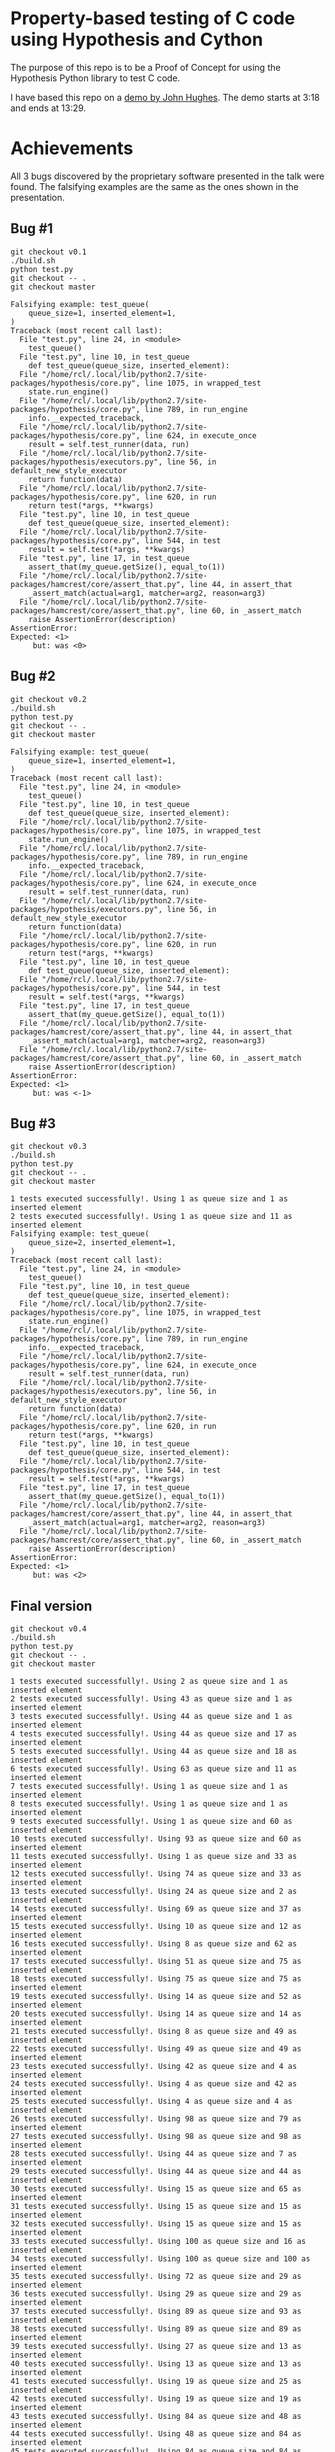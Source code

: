 * Property-based testing of C code using Hypothesis and Cython
  The purpose of this repo is to be a Proof of Concept for using the Hypothesis Python library to test C code.

  I have based this repo on a [[https://www.youtube.com/watch?v=hXnS_Xjwk2Y&t=336s][demo by John Hughes]]. The demo starts at 3:18 and ends at 13:29.

* Achievements
  All 3 bugs discovered by the proprietary software presented in the talk were found.
  The falsifying examples are the same as the ones shown in the presentation.
** Bug #1
   #+begin_src shell :shebang #!/bin/bash -i :results drawer
git checkout v0.1
./build.sh
python test.py
git checkout -- .
git checkout master
#+end_src

#+begin_example
Falsifying example: test_queue(
    queue_size=1, inserted_element=1,
)
Traceback (most recent call last):
  File "test.py", line 24, in <module>
    test_queue()
  File "test.py", line 10, in test_queue
    def test_queue(queue_size, inserted_element):
  File "/home/rcl/.local/lib/python2.7/site-packages/hypothesis/core.py", line 1075, in wrapped_test
    state.run_engine()
  File "/home/rcl/.local/lib/python2.7/site-packages/hypothesis/core.py", line 789, in run_engine
    info.__expected_traceback,
  File "/home/rcl/.local/lib/python2.7/site-packages/hypothesis/core.py", line 624, in execute_once
    result = self.test_runner(data, run)
  File "/home/rcl/.local/lib/python2.7/site-packages/hypothesis/executors.py", line 56, in default_new_style_executor
    return function(data)
  File "/home/rcl/.local/lib/python2.7/site-packages/hypothesis/core.py", line 620, in run
    return test(*args, **kwargs)
  File "test.py", line 10, in test_queue
    def test_queue(queue_size, inserted_element):
  File "/home/rcl/.local/lib/python2.7/site-packages/hypothesis/core.py", line 544, in test
    result = self.test(*args, **kwargs)
  File "test.py", line 17, in test_queue
    assert_that(my_queue.getSize(), equal_to(1))
  File "/home/rcl/.local/lib/python2.7/site-packages/hamcrest/core/assert_that.py", line 44, in assert_that
    _assert_match(actual=arg1, matcher=arg2, reason=arg3)
  File "/home/rcl/.local/lib/python2.7/site-packages/hamcrest/core/assert_that.py", line 60, in _assert_match
    raise AssertionError(description)
AssertionError:
Expected: <1>
     but: was <0>
#+end_example

** Bug #2
   #+begin_src shell :shebang #!/bin/bash -i :results drawer
git checkout v0.2
./build.sh
python test.py
git checkout -- .
git checkout master
   #+end_src

   #+begin_example
Falsifying example: test_queue(
    queue_size=1, inserted_element=1,
)
Traceback (most recent call last):
  File "test.py", line 24, in <module>
    test_queue()
  File "test.py", line 10, in test_queue
    def test_queue(queue_size, inserted_element):
  File "/home/rcl/.local/lib/python2.7/site-packages/hypothesis/core.py", line 1075, in wrapped_test
    state.run_engine()
  File "/home/rcl/.local/lib/python2.7/site-packages/hypothesis/core.py", line 789, in run_engine
    info.__expected_traceback,
  File "/home/rcl/.local/lib/python2.7/site-packages/hypothesis/core.py", line 624, in execute_once
    result = self.test_runner(data, run)
  File "/home/rcl/.local/lib/python2.7/site-packages/hypothesis/executors.py", line 56, in default_new_style_executor
    return function(data)
  File "/home/rcl/.local/lib/python2.7/site-packages/hypothesis/core.py", line 620, in run
    return test(*args, **kwargs)
  File "test.py", line 10, in test_queue
    def test_queue(queue_size, inserted_element):
  File "/home/rcl/.local/lib/python2.7/site-packages/hypothesis/core.py", line 544, in test
    result = self.test(*args, **kwargs)
  File "test.py", line 17, in test_queue
    assert_that(my_queue.getSize(), equal_to(1))
  File "/home/rcl/.local/lib/python2.7/site-packages/hamcrest/core/assert_that.py", line 44, in assert_that
    _assert_match(actual=arg1, matcher=arg2, reason=arg3)
  File "/home/rcl/.local/lib/python2.7/site-packages/hamcrest/core/assert_that.py", line 60, in _assert_match
    raise AssertionError(description)
AssertionError:
Expected: <1>
     but: was <-1>
   #+end_example
** Bug #3
   #+begin_src shell :shebang #!/bin/bash -i :results drawer
git checkout v0.3
./build.sh
python test.py
git checkout -- .
git checkout master
   #+end_src

   #+begin_example
1 tests executed successfully!. Using 1 as queue size and 1 as inserted element
2 tests executed successfully!. Using 1 as queue size and 11 as inserted element
Falsifying example: test_queue(
    queue_size=2, inserted_element=1,
)
Traceback (most recent call last):
  File "test.py", line 24, in <module>
    test_queue()
  File "test.py", line 10, in test_queue
    def test_queue(queue_size, inserted_element):
  File "/home/rcl/.local/lib/python2.7/site-packages/hypothesis/core.py", line 1075, in wrapped_test
    state.run_engine()
  File "/home/rcl/.local/lib/python2.7/site-packages/hypothesis/core.py", line 789, in run_engine
    info.__expected_traceback,
  File "/home/rcl/.local/lib/python2.7/site-packages/hypothesis/core.py", line 624, in execute_once
    result = self.test_runner(data, run)
  File "/home/rcl/.local/lib/python2.7/site-packages/hypothesis/executors.py", line 56, in default_new_style_executor
    return function(data)
  File "/home/rcl/.local/lib/python2.7/site-packages/hypothesis/core.py", line 620, in run
    return test(*args, **kwargs)
  File "test.py", line 10, in test_queue
    def test_queue(queue_size, inserted_element):
  File "/home/rcl/.local/lib/python2.7/site-packages/hypothesis/core.py", line 544, in test
    result = self.test(*args, **kwargs)
  File "test.py", line 17, in test_queue
    assert_that(my_queue.getSize(), equal_to(1))
  File "/home/rcl/.local/lib/python2.7/site-packages/hamcrest/core/assert_that.py", line 44, in assert_that
    _assert_match(actual=arg1, matcher=arg2, reason=arg3)
  File "/home/rcl/.local/lib/python2.7/site-packages/hamcrest/core/assert_that.py", line 60, in _assert_match
    raise AssertionError(description)
AssertionError:
Expected: <1>
     but: was <2>
   #+end_example
** Final version
   #+begin_src shell :shebang #!/bin/bash -i :results output
git checkout v0.4
./build.sh
python test.py
git checkout -- .
git checkout master
   #+end_src

   #+begin_example
1 tests executed successfully!. Using 2 as queue size and 1 as inserted element
2 tests executed successfully!. Using 43 as queue size and 1 as inserted element
3 tests executed successfully!. Using 44 as queue size and 1 as inserted element
4 tests executed successfully!. Using 44 as queue size and 17 as inserted element
5 tests executed successfully!. Using 44 as queue size and 18 as inserted element
6 tests executed successfully!. Using 63 as queue size and 11 as inserted element
7 tests executed successfully!. Using 1 as queue size and 1 as inserted element
8 tests executed successfully!. Using 1 as queue size and 1 as inserted element
9 tests executed successfully!. Using 1 as queue size and 60 as inserted element
10 tests executed successfully!. Using 93 as queue size and 60 as inserted element
11 tests executed successfully!. Using 1 as queue size and 33 as inserted element
12 tests executed successfully!. Using 74 as queue size and 33 as inserted element
13 tests executed successfully!. Using 24 as queue size and 2 as inserted element
14 tests executed successfully!. Using 69 as queue size and 37 as inserted element
15 tests executed successfully!. Using 10 as queue size and 12 as inserted element
16 tests executed successfully!. Using 8 as queue size and 62 as inserted element
17 tests executed successfully!. Using 51 as queue size and 75 as inserted element
18 tests executed successfully!. Using 75 as queue size and 75 as inserted element
19 tests executed successfully!. Using 14 as queue size and 52 as inserted element
20 tests executed successfully!. Using 14 as queue size and 14 as inserted element
21 tests executed successfully!. Using 8 as queue size and 49 as inserted element
22 tests executed successfully!. Using 49 as queue size and 49 as inserted element
23 tests executed successfully!. Using 42 as queue size and 4 as inserted element
24 tests executed successfully!. Using 4 as queue size and 42 as inserted element
25 tests executed successfully!. Using 4 as queue size and 4 as inserted element
26 tests executed successfully!. Using 98 as queue size and 79 as inserted element
27 tests executed successfully!. Using 98 as queue size and 98 as inserted element
28 tests executed successfully!. Using 44 as queue size and 7 as inserted element
29 tests executed successfully!. Using 44 as queue size and 44 as inserted element
30 tests executed successfully!. Using 15 as queue size and 65 as inserted element
31 tests executed successfully!. Using 15 as queue size and 15 as inserted element
32 tests executed successfully!. Using 15 as queue size and 15 as inserted element
33 tests executed successfully!. Using 100 as queue size and 16 as inserted element
34 tests executed successfully!. Using 100 as queue size and 100 as inserted element
35 tests executed successfully!. Using 72 as queue size and 29 as inserted element
36 tests executed successfully!. Using 29 as queue size and 29 as inserted element
37 tests executed successfully!. Using 89 as queue size and 93 as inserted element
38 tests executed successfully!. Using 89 as queue size and 89 as inserted element
39 tests executed successfully!. Using 27 as queue size and 13 as inserted element
40 tests executed successfully!. Using 13 as queue size and 13 as inserted element
41 tests executed successfully!. Using 19 as queue size and 25 as inserted element
42 tests executed successfully!. Using 19 as queue size and 19 as inserted element
43 tests executed successfully!. Using 84 as queue size and 48 as inserted element
44 tests executed successfully!. Using 48 as queue size and 84 as inserted element
45 tests executed successfully!. Using 84 as queue size and 84 as inserted element
46 tests executed successfully!. Using 20 as queue size and 53 as inserted element
47 tests executed successfully!. Using 20 as queue size and 20 as inserted element
48 tests executed successfully!. Using 31 as queue size and 20 as inserted element
49 tests executed successfully!. Using 31 as queue size and 31 as inserted element
50 tests executed successfully!. Using 66 as queue size and 40 as inserted element
51 tests executed successfully!. Using 40 as queue size and 40 as inserted element
52 tests executed successfully!. Using 75 as queue size and 43 as inserted element
53 tests executed successfully!. Using 10 as queue size and 77 as inserted element
54 tests executed successfully!. Using 10 as queue size and 10 as inserted element
55 tests executed successfully!. Using 93 as queue size and 31 as inserted element
56 tests executed successfully!. Using 31 as queue size and 31 as inserted element
57 tests executed successfully!. Using 7 as queue size and 80 as inserted element
58 tests executed successfully!. Using 7 as queue size and 7 as inserted element
59 tests executed successfully!. Using 7 as queue size and 7 as inserted element
60 tests executed successfully!. Using 67 as queue size and 57 as inserted element
61 tests executed successfully!. Using 67 as queue size and 57 as inserted element
62 tests executed successfully!. Using 57 as queue size and 57 as inserted element
63 tests executed successfully!. Using 74 as queue size and 27 as inserted element
64 tests executed successfully!. Using 74 as queue size and 74 as inserted element
65 tests executed successfully!. Using 50 as queue size and 2 as inserted element
66 tests executed successfully!. Using 50 as queue size and 50 as inserted element
67 tests executed successfully!. Using 15 as queue size and 96 as inserted element
68 tests executed successfully!. Using 27 as queue size and 18 as inserted element
69 tests executed successfully!. Using 27 as queue size and 27 as inserted element
70 tests executed successfully!. Using 67 as queue size and 5 as inserted element
71 tests executed successfully!. Using 5 as queue size and 5 as inserted element
72 tests executed successfully!. Using 33 as queue size and 67 as inserted element
73 tests executed successfully!. Using 33 as queue size and 33 as inserted element
74 tests executed successfully!. Using 46 as queue size and 94 as inserted element
75 tests executed successfully!. Using 46 as queue size and 46 as inserted element
76 tests executed successfully!. Using 19 as queue size and 69 as inserted element
77 tests executed successfully!. Using 69 as queue size and 69 as inserted element
78 tests executed successfully!. Using 23 as queue size and 94 as inserted element
79 tests executed successfully!. Using 23 as queue size and 94 as inserted element
80 tests executed successfully!. Using 23 as queue size and 23 as inserted element
81 tests executed successfully!. Using 81 as queue size and 28 as inserted element
82 tests executed successfully!. Using 28 as queue size and 28 as inserted element
83 tests executed successfully!. Using 55 as queue size and 64 as inserted element
84 tests executed successfully!. Using 55 as queue size and 55 as inserted element
85 tests executed successfully!. Using 5 as queue size and 66 as inserted element
86 tests executed successfully!. Using 66 as queue size and 66 as inserted element
87 tests executed successfully!. Using 41 as queue size and 72 as inserted element
88 tests executed successfully!. Using 41 as queue size and 41 as inserted element
89 tests executed successfully!. Using 83 as queue size and 42 as inserted element
90 tests executed successfully!. Using 83 as queue size and 83 as inserted element
91 tests executed successfully!. Using 89 as queue size and 44 as inserted element
92 tests executed successfully!. Using 48 as queue size and 76 as inserted element
93 tests executed successfully!. Using 48 as queue size and 48 as inserted element
94 tests executed successfully!. Using 94 as queue size and 78 as inserted element
95 tests executed successfully!. Using 94 as queue size and 94 as inserted element
96 tests executed successfully!. Using 42 as queue size and 52 as inserted element
97 tests executed successfully!. Using 42 as queue size and 42 as inserted element
98 tests executed successfully!. Using 67 as queue size and 10 as inserted element
99 tests executed successfully!. Using 67 as queue size and 67 as inserted element
100 tests executed successfully!. Using 37 as queue size and 68 as inserted element
   #+end_example

* Usage
** Create virtual environment for Python
   #+begin_src shell :shebang #!/bin/bash -i :results output
virtualenv -p /usr/bin/python2.7 env
   #+end_src

** Install dependencies
*** Cython
   #+begin_src shell :shebang #!/bin/bash -i :results drawer
apt install cython # You may need sudo
   #+end_src
*** Python libraries
    Only Python 2 is supported.
    #+begin_src shell :shebang #!/bin/bash -i :results drawer
source env/bin/activate
pip install -r requirements.txt
    #+end_src
** Compile
  #+begin_src shell :shebang #!/bin/bash -i :results drawer
./build.sh
  #+end_src

** Test
#+begin_src shell :shebang #!/bin/bash -i :results drawer
python test.py
#+end_src

* Pending actions
** TODO Use Python 3
** TODO Build with CMake
** DONE Tag versions
   CLOSED: [2020-06-25 Thu 10:20]
   - State "DONE"       from "TODO_NEXT"  [2020-06-25 Thu 10:20]
   - State "TODO_NEXT"  from              [2020-06-25 Thu 10:14]
*** DONE v0.1
    CLOSED: [2020-06-25 Thu 10:20]
    - State "DONE"       from "TODO_NEXT"  [2020-06-25 Thu 10:20]
    - State "TODO_NEXT"  from              [2020-06-25 Thu 10:15]
*** DONE v0.2
    CLOSED: [2020-06-25 Thu 10:20]
    - State "DONE"       from "TODO_NEXT"  [2020-06-25 Thu 10:20]
    - State "TODO_NEXT"  from              [2020-06-25 Thu 10:15]
*** DONE v0.3
    CLOSED: [2020-06-25 Thu 10:20]
    - State "DONE"       from "TODO_NEXT"  [2020-06-25 Thu 10:20]
    - State "TODO_NEXT"  from              [2020-06-25 Thu 10:15]
*** DONE v0.4
    CLOSED: [2020-06-25 Thu 10:20]
    - State "DONE"       from "TODO_NEXT"  [2020-06-25 Thu 10:20]
    - State "TODO_NEXT"  from              [2020-06-25 Thu 10:15]
* Acknowledgments
  Thanks to all free software contributors to make this possible.
